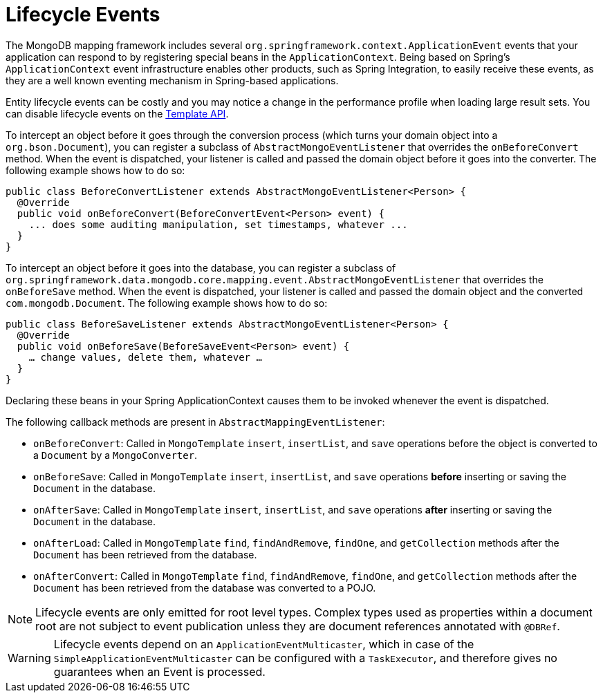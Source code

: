 [[mongodb.mapping-usage.events]]
= Lifecycle Events

The MongoDB mapping framework includes several `org.springframework.context.ApplicationEvent` events that your application can respond to by registering special beans in the `ApplicationContext`.
Being based on Spring's `ApplicationContext` event infrastructure enables other products, such as Spring Integration, to easily receive these events, as they are a well known eventing mechanism in Spring-based applications.

Entity lifecycle events can be costly and you may notice a change in the performance profile when loading large result sets.
You can disable lifecycle events on the link:https://docs.spring.io/spring-data/mongodb/docs/{version}/api/org/springframework/data/mongodb/core/MongoTemplate.html#setEntityLifecycleEventsEnabled(boolean)[Template API].

To intercept an object before it goes through the conversion process (which turns your domain object into a `org.bson.Document`), you can register a subclass of `AbstractMongoEventListener` that overrides the `onBeforeConvert` method.
When the event is dispatched, your listener is called and passed the domain object before it goes into the converter.
The following example shows how to do so:

====
[source,java]
----
public class BeforeConvertListener extends AbstractMongoEventListener<Person> {
  @Override
  public void onBeforeConvert(BeforeConvertEvent<Person> event) {
    ... does some auditing manipulation, set timestamps, whatever ...
  }
}
----
====

To intercept an object before it goes into the database, you can register a subclass of `org.springframework.data.mongodb.core.mapping.event.AbstractMongoEventListener` that overrides the `onBeforeSave` method. When the event is dispatched, your listener is called and passed the domain object and the converted `com.mongodb.Document`. The following example shows how to do so:

====
[source,java]
----
public class BeforeSaveListener extends AbstractMongoEventListener<Person> {
  @Override
  public void onBeforeSave(BeforeSaveEvent<Person> event) {
    … change values, delete them, whatever …
  }
}
----
====

Declaring these beans in your Spring ApplicationContext causes them to be invoked whenever the event is dispatched.

The following callback methods are present in `AbstractMappingEventListener`:

* `onBeforeConvert`: Called in `MongoTemplate` `insert`, `insertList`, and `save` operations before the object is converted to a `Document` by a `MongoConverter`.
* `onBeforeSave`: Called in `MongoTemplate` `insert`, `insertList`, and `save` operations *before* inserting or saving the `Document` in the database.
* `onAfterSave`: Called in `MongoTemplate` `insert`, `insertList`, and `save` operations *after* inserting or saving the `Document` in the database.
* `onAfterLoad`: Called in `MongoTemplate` `find`, `findAndRemove`, `findOne`, and `getCollection` methods after the `Document` has been retrieved from the database.
* `onAfterConvert`: Called in `MongoTemplate` `find`, `findAndRemove`, `findOne`, and `getCollection` methods after the `Document` has been retrieved from the database was converted to a POJO.

NOTE: Lifecycle events are only emitted for root level types. Complex types used as properties within a document root are not subject to event publication unless they are document references annotated with `@DBRef`.

WARNING: Lifecycle events depend on an `ApplicationEventMulticaster`, which in case of the `SimpleApplicationEventMulticaster` can be configured with a `TaskExecutor`, and therefore gives no guarantees when an Event is processed.


